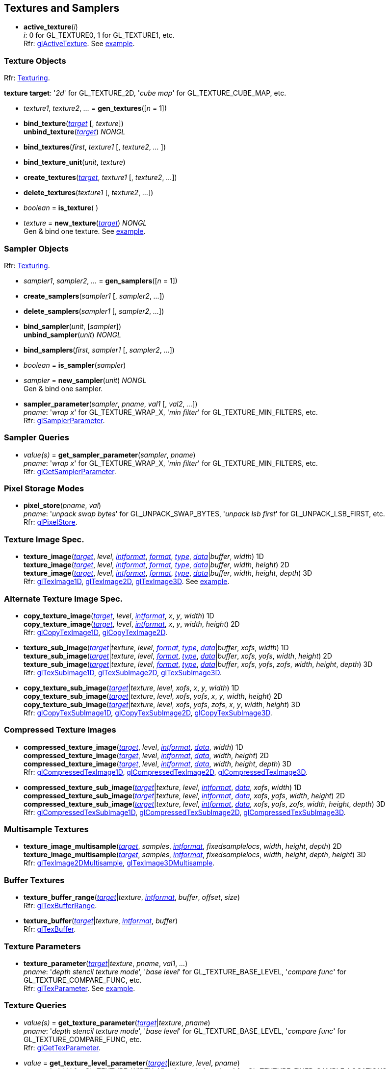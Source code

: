 
== Textures and Samplers

[[gl.active_texture]]
* *active_texture*(_i_) +
[small]#_i_: 0 for GL_TEXTURE0, 1 for GL_TEXTURE1, etc. +
Rfr: https://www.opengl.org/wiki/GLAPI/glActiveTexture[glActiveTexture].#
[small]#See <<snippet_new_texture, example>>.#

=== Texture Objects

[small]#Rfr: https://www.opengl.org/wiki/Category:Core_API_Ref_Texturing[Texturing].#

[[texturetarget]]
[small]#*texture target*: '_2d_' for GL_TEXTURE_2D, '_cube map_' for GL_TEXTURE_CUBE_MAP, etc.#

[[gl.gen_textures]]
* _texture1_, _texture2_, _..._ = *gen_textures*([_n_ = 1])

[[gl.bind_texture]]
* *bind_texture*(<<texturetarget,_target_>> [, _texture_]) +
*unbind_texture*(<<texturetarget,_target_>>) _NONGL_

[[gl.bind_textures]]
* *bind_textures*(_first_, _texture1_ [, _texture2_, _..._ ])

[[gl.bind_texture_unit]]
* *bind_texture_unit*(_unit_, _texture_)

[[gl.create_textures]]
* *create_textures*(<<texturetarget,_target_>>, _texture1_ [, _texture2_, _..._])

[[gl.delete_textures]]
* *delete_textures*(_texture1_ [, _texture2_, _..._])

[[gl.is_texture]]
* _boolean_ = *is_texture*( )

[[gl.new_texture]]
* _texture_ = *new_texture*(<<texturetarget,_target_>>) _NONGL_ +
[small]#Gen & bind one texture.#
[small]#See <<snippet_new_texture, example>>.#

=== Sampler Objects

[small]#Rfr: https://www.opengl.org/wiki/Category:Core_API_Ref_Texturing[Texturing].#

[[gl.gen_samplers]]
* _sampler1_, _sampler2_, _..._ = *gen_samplers*([_n_ = 1])

[[gl.create_samplers]]
* *create_samplers*(_sampler1_ [, _sampler2_, _..._])

[[gl.delete_samplers]]
* *delete_samplers*(_sampler1_ [, _sampler2_, _..._])

[[gl.bind_sampler]]
* *bind_sampler*(_unit_, [_sampler_]) +
*unbind_sampler*(_unit_) _NONGL_

[[gl.bind_samplers]]
* *bind_samplers*(_first_, _sampler1_ [, _sampler2_, _..._]) +

[[gl.is_sampler]]
* _boolean_ = *is_sampler*(_sampler_)

[[gl.new_sampler]]
* _sampler_ = *new_sampler*(_unit_) _NONGL_ +
[small]#Gen & bind one sampler.#

[[gl.sampler_parameter]]
* *sampler_parameter*(_sampler_, _pname_, _val1_ [, _val2_, _..._]) +
[small]#_pname_: '_wrap x_' for GL_TEXTURE_WRAP_X, '_min filter_' for GL_TEXTURE_MIN_FILTERS, etc. +
Rfr: https://www.opengl.org/wiki/GLAPI/glSamplerParameter[glSamplerParameter].#

=== Sampler Queries

[[gl.get_sampler_parameter]]
* _value(s)_ = *get_sampler_parameter*(_sampler_, _pname_) +
[small]#_pname_: '_wrap x_' for GL_TEXTURE_WRAP_X, '_min filter_' for GL_TEXTURE_MIN_FILTERS, etc. +
Rfr: https://www.opengl.org/wiki/GLAPI/glGetSamplerParameter[glGetSamplerParameter].#

=== Pixel Storage Modes

[[gl.pixel_store]]
* *pixel_store*(_pname_, _val_) +
[small]#_pname_: '_unpack swap bytes_' for GL_UNPACK_SWAP_BYTES, '_unpack lsb first_' for GL_UNPACK_LSB_FIRST, etc. +
Rfr: 
https://www.opengl.org/wiki/GLAPI/glPixelStore[glPixelStore].#

=== Texture Image Spec.

[[gl.texture_image]]
* *texture_image*(<<texturetarget,_target_>>, _level_, <<intformat,_intformat_>>, <<format, _format_>>, <<type,_type_>>, <<data,_data_>>|_buffer_, _width_)  1D +
*texture_image*(<<texturetarget,_target_>>, _level_, <<intformat,_intformat_>>, <<format, _format_>>, <<type,_type_>>, <<data,_data_>>|_buffer_, _width_, _height_)  2D +
*texture_image*(<<texturetarget,_target_>>, _level_, <<intformat,_intformat_>>, <<format, _format_>>, <<type,_type_>>, <<data,_data_>>|_buffer_, _width_, _height_, _depth_) 3D +
[small]#Rfr: 
https://www.opengl.org/wiki/GLAPI/glTexImage1D[glTexImage1D],
https://www.opengl.org/wiki/GLAPI/glTexImage2D[glTexImage2D],
https://www.opengl.org/wiki/GLAPI/glTexImage3D[glTexImage3D].#
[small]#See <<snippet_new_texture, example>>.#


=== Alternate Texture Image Spec.

[[gl.copy_texture_image]]
* *copy_texture_image*(<<texturetarget,_target_>>, _level_, <<intformat,_intformat_>>, _x_, _y_, _width_) 1D +
*copy_texture_image*(<<texturetarget,_target_>>, _level_, <<intformat,_intformat_>>, _x_, _y_, _width_, _height_) 2D +
[small]#Rfr: 
https://www.opengl.org/wiki/GLAPI/glCopyTexImage1D[glCopyTexImage1D],
https://www.opengl.org/wiki/GLAPI/glCopyTexImage2D[glCopyTexImage2D].#


[[gl.texture_sub_image]]
* *texture_sub_image*(<<texturetarget,_target_>>|_texture_, _level_, <<format, _format_>>, <<type,_type_>>, <<data,_data_>>|_buffer_, _xofs_, _width_) 1D +
*texture_sub_image*(<<texturetarget,_target_>>|_texture_, _level_, <<format, _format_>>, <<type,_type_>>, <<data,_data_>>|_buffer_, _xofs_, _yofs_, _width_, _height_) 2D +
*texture_sub_image*(<<texturetarget,_target_>>|_texture_, _level_, <<format, _format_>>, <<type,_type_>>, <<data,_data_>>|_buffer_, _xofs_, _yofs_, _zofs_, _width_, _height_, _depth_) 3D +
[small]#Rfr: 
https://www.opengl.org/wiki/GLAPI/glTexSubImage1D[glTexSubImage1D],
https://www.opengl.org/wiki/GLAPI/glTexSubImage2D[glTexSubImage2D],
https://www.opengl.org/wiki/GLAPI/glTexSubImage3D[glTexSubImage3D].#

[[gl.copy_texture_sub_image]]
* *copy_texture_sub_image*(<<texturetarget,_target_>>|_texture_, _level_, _xofs_, _x_, _y_, _width_) 1D +
*copy_texture_sub_image*(<<texturetarget,_target_>>|_texture_, _level_, _xofs_, _yofs_, _x_, _y_, _width_, _height_) 2D +
*copy_texture_sub_image*(<<texturetarget,_target_>>|_texture_, _level_, _xofs_, _yofs_, _zofs_, _x_, _y_, _width_, _height_) 3D +
[small]#Rfr: 
https://www.opengl.org/wiki/GLAPI/glCopyTexSubImage1D[glCopyTexSubImage1D],
https://www.opengl.org/wiki/GLAPI/glCopyTexSubImage2D[glCopyTexSubImage2D],
https://www.opengl.org/wiki/GLAPI/glCopyTexSubImage3D[glCopyTexSubImage3D].#

=== Compressed Texture Images

[[gl.compressed_texture_image]]
* *compressed_texture_image*(<<texturetarget,_target_>>, _level_, <<intformat,_intformat_>>, <<data,_data_>>, _width_) 1D +
*compressed_texture_image*(<<texturetarget,_target_>>, _level_, <<intformat,_intformat_>>, <<data,_data_>>, _width_, _height_) 2D +
*compressed_texture_image*(<<texturetarget,_target_>>, _level_, <<intformat,_intformat_>>, <<data,_data_>>, _width_, _height_, _depth_) 3D +
[small]#Rfr: 
https://www.opengl.org/wiki/GLAPI/glCompressedTexImage1D[glCompressedTexImage1D],
https://www.opengl.org/wiki/GLAPI/glCompressedTexImage2D[glCompressedTexImage2D],
https://www.opengl.org/wiki/GLAPI/glCompressedTexImage3D[glCompressedTexImage3D].#

[[gl.compressed_texture_sub_image]]
* *compressed_texture_sub_image*(<<texturetarget,_target_>>|_texture_, _level_, <<intformat,_intformat_>>, <<data,_data_>>, _xofs_, _width_) 1D +
*compressed_texture_sub_image*(<<texturetarget,_target_>>|_texture_, _level_, <<intformat,_intformat_>>, <<data,_data_>>, _xofs_, _yofs_, _width_, _height_) 2D +
*compressed_texture_sub_image*(<<texturetarget,_target_>>|_texture_, _level_, <<intformat,_intformat_>>, <<data,_data_>>, _xofs_, _yofs_, _zofs_, _width_, _height_, _depth_) 3D +
[small]#Rfr: 
https://www.opengl.org/wiki/GLAPI/glCompressedTexSubImage1D[glCompressedTexSubImage1D],
https://www.opengl.org/wiki/GLAPI/glCompressedTexSubImage2D[glCompressedTexSubImage2D],
https://www.opengl.org/wiki/GLAPI/glCompressedTexSubImage3D[glCompressedTexSubImage3D].#

=== Multisample Textures

[[gl.texture_image_multisample]]
* *texture_image_multisample*(<<texturetarget,_target_>>, _samples_, <<intformat,_intformat_>>, _fixedsamplelocs_, _width_, _height_, _depth_) 2D +
*texture_image_multisample*(<<texturetarget,_target_>>, _samples_, <<intformat,_intformat_>>, _fixedsamplelocs_, _width_, _height_, _depth_, _height_) 3D +
[small]#Rfr: 
https://www.opengl.org/wiki/GLAPI/glTexImage2DMultisample[glTexImage2DMultisample],
https://www.opengl.org/wiki/GLAPI/glTexImage3DMultisample[glTexImage3DMultisample].#

=== Buffer Textures

[[gl.texture_buffer_range]]
* *texture_buffer_range*(<<texturetarget,_target_>>|_texture_, <<intformat,_intformat_>>, _buffer_, _offset_, _size_) +
[small]#Rfr: 
https://www.opengl.org/wiki/GLAPI/glTexBufferRange[glTexBufferRange].#

[[gl.texture_buffer]]
* *texture_buffer*(<<texturetarget,_target_>>|_texture_, <<intformat,_intformat_>>, _buffer_) +
[small]#Rfr: 
https://www.opengl.org/wiki/GLAPI/glTexBuffer[glTexBuffer].#

=== Texture Parameters

[[gl.texture_parameter]]
* *texture_parameter*(<<texturetarget,_target_>>|_texture_, _pname_, _val1_, _..._) +
[small]#_pname_: '_depth stencil texture mode_', '_base level_' for GL_TEXTURE_BASE_LEVEL, '_compare func_' for GL_TEXTURE_COMPARE_FUNC, etc. +
Rfr: https://www.opengl.org/wiki/GLAPI/glTexParameter[glTexParameter].#
[small]#See <<snippet_new_texture, example>>.#

=== Texture Queries

[[gl.get_texture_parameter]]
* _value(s)_ = *get_texture_parameter*(<<texturetarget,_target_>>|_texture_, _pname_) +
[small]#_pname_: '_depth stencil texture mode_', '_base level_' for GL_TEXTURE_BASE_LEVEL, '_compare func_' for GL_TEXTURE_COMPARE_FUNC, etc. +
Rfr: 
https://www.opengl.org/wiki/GLAPI/glGetTexParameter[glGetTexParameter].#

[[gl.get_texture_level_parameter]]
* _value_ = *get_texture_level_parameter*(<<texturetarget,_target_>>|_texture_, _level_, _pname_) +
[small]#_pname_: '_width_' for GL_TEXTURE_WIDTH, '_fixed sample locations_' for GL_TEXTURE_FIXED_SAMPLE_LOCATIONS, etc. +
Rfr: 
https://www.opengl.org/wiki/GLAPI/glGetTexLevelParameter[glGetTexLevelParameter].#

[[gl.get_texture_image]]
* *get_texture_image*(<<texturetarget,_target_>>|_texture_, _level_, <<type,_type_>> [, _buffer_]) +
<<data,_data_>> (or _nil_, if _buffer_ is passed) +
[small]#Rfr: 
https://www.opengl.org/wiki/GLAPI/glGetTexImage[glGetTexImage].#

////
[[gl.getn_texture_image]]
* *getn_texture_image*(<<texturetarget,_target_>>, _level_, <<format, _format_>>, <<type,_type_>>) +
<<data,_data_>> +
[small]#Rfr: 
https://www.opengl.org/sdk/docs/man/html/glGetTexImage.xhtml[glGetTexImage].#
////

[[gl.get_texture_sub_image]]
* <<data,_data_>> = 
*get_texture_sub_image*(_texture_, _level_, <<format, _format_>>, <<type,_type_>>, _xofs_, _yofs_, _zofs_, _width_, _height_, _depth_) +
[small]#Rfr: https://www.opengl.org/sdk/docs/man/html/glGetTextureSubImage.xhtml[glGetTextureSubImage].#

[[gl.get_compressed_texture_image]]
* <<data,_data_>> =
*get_compressed_texture_image*(<<texturetarget,_target_>>|_texture_, _level_) +
[small]#Rfr: 
https://www.opengl.org/wiki/GLAPI/glGetCompressedTexImage[glGetCompressedTexImage].#

////
[[gl.getn_compressed_texture_image]]
* *getn_compressed_texture_image*(<<texturetarget,_target_>>, _level_) +
<<data,_data_>> +
[small]#Rfr: 
https://www.opengl.org/sdk/docs/man/html/glGetnCompressedTexImage.xhtml[glGetnCompressedTexImage].#
////

[[gl.get_compressed_texture_sub_image]]
*  <<data,_data_>> = 
*get_compressed_texture_sub_image*(_texture_, _level_, _xofs_, _yofs_, _zofs_, _width_, _height_, _depth_) +
[small]#Rfr: 
https://www.opengl.org/sdk/docs/man/html/glGetCompressedTextureSubImage.xhtml[glGetCompressedTextureSubImage].#

=== Cube Map Texture Select

* <<gl.enable, enable/disable/is_enabled>>

=== Manual Mipmap Generation

[[gl.generate_mipmap]]
* *generate_mipmap*(<<texturetarget,_target_>>|_texture_, _level_) +
[small]#Rfr: 
https://www.opengl.org/sdk/docs/man/html/glGenerateMipmap.xhtml[glGenerateMipmap].#
[small]#See <<snippet_new_texture, example>>.#

=== Texture Views

[[gl.texture_view]]
* *texture_view*(_texture_, <<texturetarget,_target_>>, _origtexture_, <<intformat,_intformat_>>, _minlevel_, _numlevels_, _minlayer_, _numlayers_) +
[small]#Rfr: 
https://www.opengl.org/wiki/GLAPI/glTextureView[glTextureView].#

=== Immutable-Format Tex. Images

[[gl.texture_storage]]
* *texture_storage*(<<texturetarget,_target_>>|_texture_, _levels_, <<intformat,_intformat_>>, _width_) 1D +
*texture_storage*(<<texturetarget,_target_>>|_texture_, _levels_, <<intformat,_intformat_>>, _width_, _height_) 2D +
*texture_storage*(<<texturetarget,_target_>>|_texture_, _levels_, <<intformat,_intformat_>>, _width_, _height_, _depth_) 3D +
[small]#Rfr: 
https://www.opengl.org/wiki/GLAPI/glTexStorage1D[glTexStorage1D],
https://www.opengl.org/wiki/GLAPI/glTexStorage2D[glTexStorage2D],
https://www.opengl.org/wiki/GLAPI/glTexStorage3D[glTexStorage3D].#

[[gl.texture_storage_multisample]]
* *texture_storage_multisample*(<<texturetarget,_target_>>|_texture_, _samples_, <<intformat,_intformat_>>, _fixedsamplelocs_, _width_, _height_) 2D +
*texture_storage_multisample*(<<texturetarget,_target_>>|_texture_, _samples_, <<intformat,_intformat_>>, _fixedsamplelocs_, _width_, _height_, _depth_) 3D +
[small]#Rfr: 
https://www.opengl.org/wiki/GLAPI/glTexStorage2DMultisample[glTexStorage2DMultisample] and
https://www.opengl.org/wiki/GLAPI/glTexStorage3DMultisample[glTexStorage3DMultisample].#

=== Invalidate Texture Image Data

[[gl.invalidate_texture_image]]
* *invalidate_texture_image*(_texture_, _level_) +
[small]#Rfr: 
https://www.opengl.org/wiki/GLAPI/glInvalidateTexImage[glInvalidateTexImage].#

[[gl.invalidate_texture_sub_image]]
* *invalidate_texture_sub_image*(_texture_, _level_, _xofs_, _yofs_, _zofs_, _width_, _height_, _depth_) +
[small]#Rfr:
https://www.opengl.org/wiki/GLAPI/glInvalidateTexSubImage[glInvalidateTexSubImage].#

=== Clear Texture Image Data

[[gl.clear_texture_image]]
* *clear_texture_image*(_texture_, _level_, <<format, _format_>>, <<type,_type_>>, <<data,_data_>>) +
[small]#Rfr:
https://www.opengl.org/wiki/GLAPI/glClearTexImage[glClearTexImage].#

[[gl.clear_texture_sub_image]]
* *clear_texture_sub_image*(_texture_, _level_, <<format, _format_>>, <<type,_type_>>, <<data,_data_>>, _xofs_, _yofs_, _zofs_, _width_, _height_, _depth_) +
[small]#Rfr: 
https://www.opengl.org/wiki/GLAPI/glClearTexSubImage[glClearTexSubImage].#

=== Texture Image Loads/Stores

[[gl.bind_image_texture]]
* *bind_image_texture*(_unit_, _texture_, _level_, _layered_, _layer_, _access_, <<intformat,_intformat_>>) +
[small]#_access_: '_read only_', '_write only_', '_read write_'. +
Rfr:
https://www.opengl.org/wiki/GLAPI/glBindImageTexture[glBindImageTexture].#

[[gl.bind_image_textures]]
* *bind_image_textures*(_first_, _texture1_ [, _texture2_, _..._]) +
[small]#Rfr:
https://www.opengl.org/wiki/GLAPI/glBindImageTextures[glBindImageTextures].#

